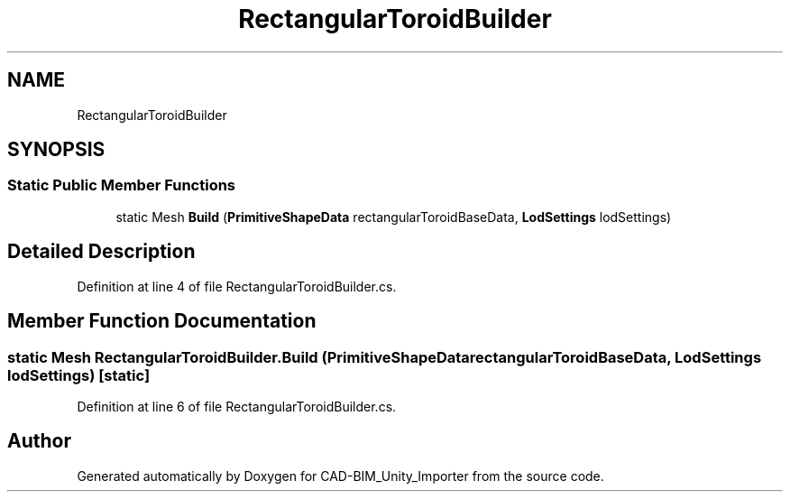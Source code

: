 .TH "RectangularToroidBuilder" 3 "Thu May 16 2019" "CAD-BIM_Unity_Importer" \" -*- nroff -*-
.ad l
.nh
.SH NAME
RectangularToroidBuilder
.SH SYNOPSIS
.br
.PP
.SS "Static Public Member Functions"

.in +1c
.ti -1c
.RI "static Mesh \fBBuild\fP (\fBPrimitiveShapeData\fP rectangularToroidBaseData, \fBLodSettings\fP lodSettings)"
.br
.in -1c
.SH "Detailed Description"
.PP 
Definition at line 4 of file RectangularToroidBuilder\&.cs\&.
.SH "Member Function Documentation"
.PP 
.SS "static Mesh RectangularToroidBuilder\&.Build (\fBPrimitiveShapeData\fP rectangularToroidBaseData, \fBLodSettings\fP lodSettings)\fC [static]\fP"

.PP
Definition at line 6 of file RectangularToroidBuilder\&.cs\&.

.SH "Author"
.PP 
Generated automatically by Doxygen for CAD-BIM_Unity_Importer from the source code\&.
